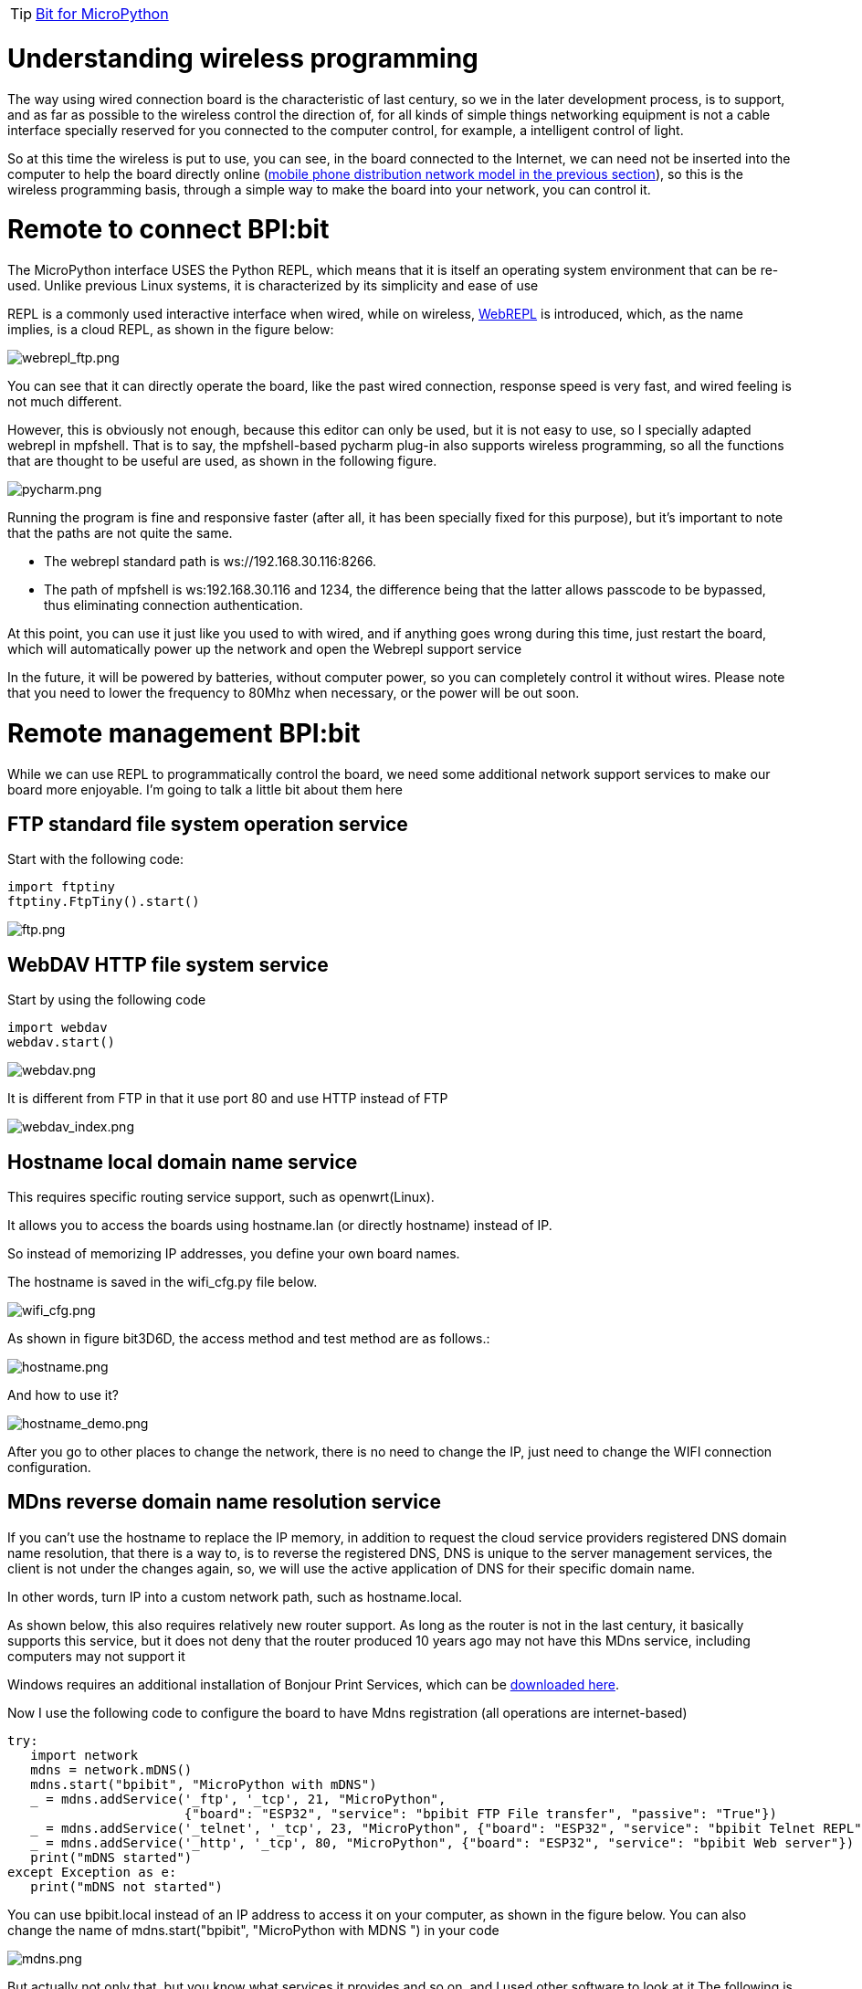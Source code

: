 TIP: link:/en/BPI-Bit/Bit_for_MicroPython#_development_of_advanced[Bit for MicroPython]

= Understanding wireless programming

The way using wired connection board is the characteristic of last century, so we in the later development process, is to support, and as far as possible to the wireless control the direction of, for all kinds of simple things networking equipment is not a cable interface specially reserved for you connected to the computer control, for example, a intelligent control of light.

So at this time the wireless is put to use, you can see, in the board connected to the Internet, we can need not be inserted into the computer to help the board directly online (link:/en/BPI-Bit/Bit_for_MicroPython/WiFI_wireless_connection#_connect_wifi_by_mobile[mobile phone distribution network model in the previous section]), so this is the wireless programming basis, through a simple way to make the board into your network, you can control it.

= Remote to connect BPI:bit
The MicroPython interface USES the Python REPL, which means that it is itself an operating system environment that can be re-used. Unlike previous Linux systems, it is characterized by its simplicity and ease of use

REPL is a commonly used interactive interface when wired, while on wireless, link:http://micropython.org/webrepl/[WebREPL] is introduced, which, as the name implies, is a cloud REPL, as shown in the figure below:

image::/bpi-bit/webrepl_ftp.png[webrepl_ftp.png]

You can see that it can directly operate the board, like the past wired connection, response speed is very fast, and wired feeling is not much different.

However, this is obviously not enough, because this editor can only be used, but it is not easy to use, so I specially adapted webrepl in mpfshell. That is to say, the mpfshell-based pycharm plug-in also supports wireless programming, so all the functions that are thought to be useful are used, as shown in the following figure.

image::/bpi-bit/pycharm.png[pycharm.png]

Running the program is fine and responsive faster (after all, it has been specially fixed for this purpose), but it's important to note that the paths are not quite the same.

- The webrepl standard path is ws://192.168.30.116:8266.
- The path of mpfshell is ws:192.168.30.116 and 1234, the difference being that the latter allows passcode to be bypassed, thus eliminating connection authentication.

At this point, you can use it just like you used to with wired, and if anything goes wrong during this time, just restart the board, which will automatically power up the network and open the Webrepl support service

In the future, it will be powered by batteries, without computer power, so you can completely control it without wires. Please note that you need to lower the frequency to 80Mhz when necessary, or the power will be out soon.

= Remote management BPI:bit
While we can use REPL to programmatically control the board, we need some additional network support services to make our board more enjoyable. I'm going to talk a little bit about them here

== FTP standard file system operation service
Start with the following code:
```sh
import ftptiny
ftptiny.FtpTiny().start()
```

image::/bpi-bit/ftp.png[ftp.png]

== WebDAV HTTP file system service
Start by using the following code
```sh
import webdav
webdav.start()
```

image::/bpi-bit/webdav.png[webdav.png]

It is different from FTP in that it use port 80 and use HTTP instead of FTP

image::/bpi-bit/webdav_index.png[webdav_index.png]

== Hostname local domain name service
This requires specific routing service support, such as openwrt(Linux).

It allows you to access the boards using hostname.lan (or directly hostname) instead of IP.

So instead of memorizing IP addresses, you define your own board names.

The hostname is saved in the wifi_cfg.py file below.

image::/bpi-bit/wifi_cfg.png[wifi_cfg.png]

As shown in figure bit3D6D, the access method and test method are as follows.:

image::/bpi-bit/hostname.png[hostname.png]

And how to use it?

image::/bpi-bit/hostname_demo.png[hostname_demo.png]

After you go to other places to change the network, there is no need to change the IP, just need to change the WIFI connection configuration.

== MDns reverse domain name resolution service
If you can't use the hostname to replace the IP memory, in addition to request the cloud service providers registered DNS domain name resolution, that there is a way to, is to reverse the registered DNS, DNS is unique to the server management services, the client is not under the changes again, so, we will use the active application of DNS for their specific domain name.

In other words, turn IP into a custom network path, such as hostname.local.

As shown below, this also requires relatively new router support. As long as the router is not in the last century, it basically supports this service, but it does not deny that the router produced 10 years ago may not have this MDns service, including computers may not support it

Windows requires an additional installation of Bonjour Print Services, which can be link:https://support.apple.com/kb/DL999[downloaded here].

Now I use the following code to configure the board to have Mdns registration (all operations are internet-based)

```sh
try:
   import network
   mdns = network.mDNS()
   mdns.start("bpibit", "MicroPython with mDNS")
   _ = mdns.addService('_ftp', '_tcp', 21, "MicroPython",
                       {"board": "ESP32", "service": "bpibit FTP File transfer", "passive": "True"})
   _ = mdns.addService('_telnet', '_tcp', 23, "MicroPython", {"board": "ESP32", "service": "bpibit Telnet REPL"})
   _ = mdns.addService('_http', '_tcp', 80, "MicroPython", {"board": "ESP32", "service": "bpibit Web server"})
   print("mDNS started")
except Exception as e:
   print("mDNS not started")
```
You can use bpibit.local instead of an IP address to access it on your computer, as shown in the figure below. You can also change the name of mdns.start("bpibit", "MicroPython with MDNS ") in your code

image::/bpi-bit/mdns.png[mdns.png]

But actually not only that, but you know what services it provides and so on, and I used other software to look at it,The following is a look at the phone results, you can see MicroPython corresponding to the mdns.addservice parameters.

image::/bpi-bit/mdns_server.jpg[mdns_server.jpg]

We can see from the picture that we provided the information when we registered, such as FTP and HTTP services

== Python creates a web service on the fly
Webdav is intended to be a static, pure web server, not a web service that USES Python in the background.

Therefore, I provided link:https://microwebsrv.hc2.fr/[microwebsrv] in the firmware to build Python dynamic website.

This will be followed by a simple application example that will set up a web service similar to the PHP language.

= End
So far, it only introduces the features of wireless programming, and does not carry out detailed instructions on the use of this, which will be slowly brought out in the following chapters. This section describes more text, mainly explain, wireless programming basic concepts and attractive complementary functions, let people more easily accept its beauty, but also can not forget its shortcomings.
